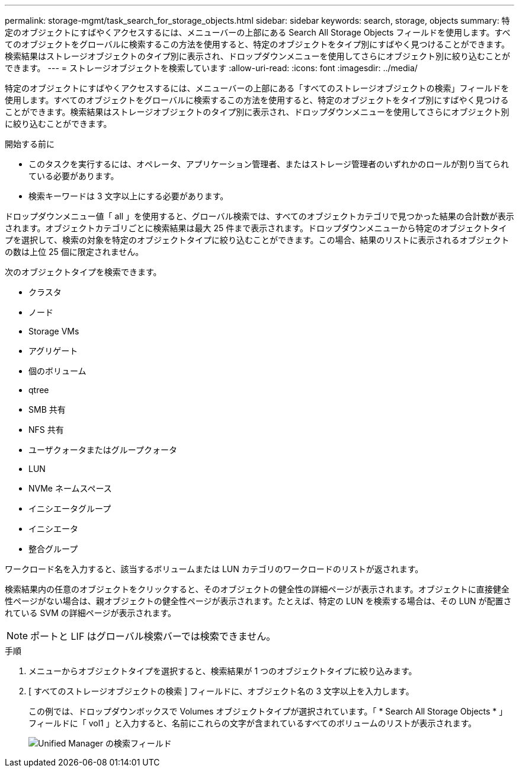 ---
permalink: storage-mgmt/task_search_for_storage_objects.html 
sidebar: sidebar 
keywords: search, storage, objects 
summary: 特定のオブジェクトにすばやくアクセスするには、メニューバーの上部にある Search All Storage Objects フィールドを使用します。すべてのオブジェクトをグローバルに検索するこの方法を使用すると、特定のオブジェクトをタイプ別にすばやく見つけることができます。検索結果はストレージオブジェクトのタイプ別に表示され、ドロップダウンメニューを使用してさらにオブジェクト別に絞り込むことができます。 
---
= ストレージオブジェクトを検索しています
:allow-uri-read: 
:icons: font
:imagesdir: ../media/


[role="lead"]
特定のオブジェクトにすばやくアクセスするには、メニューバーの上部にある「すべてのストレージオブジェクトの検索」フィールドを使用します。すべてのオブジェクトをグローバルに検索するこの方法を使用すると、特定のオブジェクトをタイプ別にすばやく見つけることができます。検索結果はストレージオブジェクトのタイプ別に表示され、ドロップダウンメニューを使用してさらにオブジェクト別に絞り込むことができます。

.開始する前に
* このタスクを実行するには、オペレータ、アプリケーション管理者、またはストレージ管理者のいずれかのロールが割り当てられている必要があります。
* 検索キーワードは 3 文字以上にする必要があります。


ドロップダウンメニュー値「 all 」を使用すると、グローバル検索では、すべてのオブジェクトカテゴリで見つかった結果の合計数が表示されます。オブジェクトカテゴリごとに検索結果は最大 25 件まで表示されます。ドロップダウンメニューから特定のオブジェクトタイプを選択して、検索の対象を特定のオブジェクトタイプに絞り込むことができます。この場合、結果のリストに表示されるオブジェクトの数は上位 25 個に限定されません。

次のオブジェクトタイプを検索できます。

* クラスタ
* ノード
* Storage VMs
* アグリゲート
* 個のボリューム
* qtree
* SMB 共有
* NFS 共有
* ユーザクォータまたはグループクォータ
* LUN
* NVMe ネームスペース
* イニシエータグループ
* イニシエータ
* 整合グループ


ワークロード名を入力すると、該当するボリュームまたは LUN カテゴリのワークロードのリストが返されます。

検索結果内の任意のオブジェクトをクリックすると、そのオブジェクトの健全性の詳細ページが表示されます。オブジェクトに直接健全性ページがない場合は、親オブジェクトの健全性ページが表示されます。たとえば、特定の LUN を検索する場合は、その LUN が配置されている SVM の詳細ページが表示されます。

[NOTE]
====
ポートと LIF はグローバル検索バーでは検索できません。

====
.手順
. メニューからオブジェクトタイプを選択すると、検索結果が 1 つのオブジェクトタイプに絞り込みます。
. [ すべてのストレージオブジェクトの検索 ] フィールドに、オブジェクト名の 3 文字以上を入力します。
+
この例では、ドロップダウンボックスで Volumes オブジェクトタイプが選択されています。「 * Search All Storage Objects * 」フィールドに「 vol1 」と入力すると、名前にこれらの文字が含まれているすべてのボリュームのリストが表示されます。

+
image::../media/opm_search_field_jpg.gif[Unified Manager の検索フィールド]


